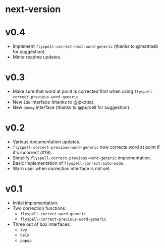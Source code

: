 * next-version
* v0.4
- Implement =flyspell-correct-next-word-generic= (thanks to @mattiasb for
  suggestion).
- Minor readme updates.

* v0.3
- Make sure that word at point is corrected first when using
  =flyspell-correct-previous-word-generic=.
- New =ido= interface (thanks to @jpkotta).
- New =dummy= interface (thanks to @purcell for suggestion).

* v0.2
- Various documentation updates.
- =flyspell-correct-previous-word-generic= now corrects word at point if it's
  incorrect (#19).
- Simplify =flyspell-correct-previous-word-generic= implementation.
- Basic implementation of =flyspell-correct-auto-mode=.
- Warn user when correction interface is not set.

* v0.1
- Initial implementation.
- Two correction functions:
  - =flyspell-correct-word-generic=
  - =flyspell-correct-previous-word-generic=
- Three out of box interfaces:
  - =ivy=
  - =helm=
  - =popup=
